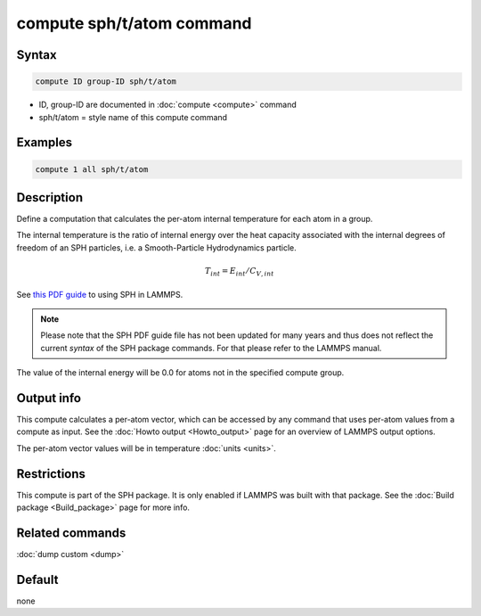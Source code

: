 .. index:: compute sph/t/atom

compute sph/t/atom command
==========================

Syntax
""""""

.. code-block:: LAMMPS

   compute ID group-ID sph/t/atom

* ID, group-ID are documented in :doc:`compute <compute>` command
* sph/t/atom = style name of this compute command

Examples
""""""""

.. code-block:: LAMMPS

   compute 1 all sph/t/atom

Description
"""""""""""

Define a computation that calculates the per-atom internal temperature
for each atom in a group.

The internal temperature is the ratio of internal energy over the heat
capacity associated with the internal degrees of freedom of an SPH
particles, i.e. a Smooth-Particle Hydrodynamics particle.

.. math::

    T_{int} = E_{int} / C_{V,int}

See `this PDF guide <PDF/SPH_LAMMPS_userguide.pdf>`_ to using SPH in
LAMMPS.

.. note::

   Please note that the SPH PDF guide file has not been updated for
   many years and thus does not reflect the current *syntax* of the
   SPH package commands. For that please refer to the LAMMPS manual.

The value of the internal energy will be 0.0 for atoms not in the
specified compute group.

Output info
"""""""""""

This compute calculates a per-atom vector, which can be accessed by
any command that uses per-atom values from a compute as input.  See
the :doc:`Howto output <Howto_output>` page for an overview of
LAMMPS output options.

The per-atom vector values will be in temperature :doc:`units <units>`.

Restrictions
""""""""""""

This compute is part of the SPH package.  It is only enabled if
LAMMPS was built with that package.  See the :doc:`Build package <Build_package>` page for more info.

Related commands
""""""""""""""""

:doc:`dump custom <dump>`

Default
"""""""

none
